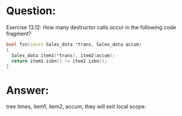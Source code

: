 * Question:
Exercise 13.12: How many destructor calls occur in the following code
fragment?
#+begin_src cpp
  bool fcn(const Sales_data *trans, Sales_data accum)
  {
    Sales_data item1(*trans), item2(accum);
    return item1.isbn() != item2.isbn();
  }
#+end_src

* Answer:
tree times, item1, item2, accum, they will exit local scope.
